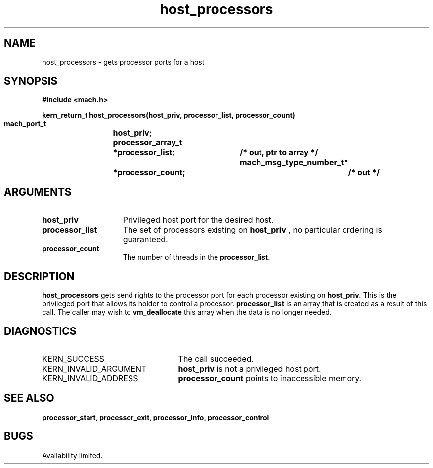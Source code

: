 .\" 
.\" Mach Operating System
.\" Copyright (c) 1991,1990 Carnegie Mellon University
.\" All Rights Reserved.
.\" 
.\" Permission to use, copy, modify and distribute this software and its
.\" documentation is hereby granted, provided that both the copyright
.\" notice and this permission notice appear in all copies of the
.\" software, derivative works or modified versions, and any portions
.\" thereof, and that both notices appear in supporting documentation.
.\" 
.\" CARNEGIE MELLON ALLOWS FREE USE OF THIS SOFTWARE IN ITS "AS IS"
.\" CONDITION.  CARNEGIE MELLON DISCLAIMS ANY LIABILITY OF ANY KIND FOR
.\" ANY DAMAGES WHATSOEVER RESULTING FROM THE USE OF THIS SOFTWARE.
.\" 
.\" Carnegie Mellon requests users of this software to return to
.\" 
.\"  Software Distribution Coordinator  or  Software.Distribution@CS.CMU.EDU
.\"  School of Computer Science
.\"  Carnegie Mellon University
.\"  Pittsburgh PA 15213-3890
.\" 
.\" any improvements or extensions that they make and grant Carnegie Mellon
.\" the rights to redistribute these changes.
.\" 
.\" 
.\" HISTORY
.\" $Log:	host_processors.man,v $
.\" Revision 2.2  93/05/10  19:33:09  rvb
.\" 	updated
.\" 	[93/04/21  16:01:18  lli]
.\" 
.\" Revision 2.4  91/05/14  17:05:17  mrt
.\" 	Correcting copyright
.\" 
.\" Revision 2.3  91/02/14  14:10:34  mrt
.\" 	Changed to new Mach copyright
.\" 	[91/02/12  18:10:41  mrt]
.\" 
.\" Revision 2.2  90/08/07  18:35:19  rpd
.\" 	Created.
.\" 
.TH host_processors 2 2/2/89
.CM 4
.SH NAME
.nf
host_processors  \-  gets processor ports for a host
.SH SYNOPSIS
.nf
.ft B
#include <mach.h>

.nf
.ft B
kern_return_t host_processors(host_priv, processor_list, processor_count)
    mach_port_t		host_priv;
    processor_array_t	*processor_list;	/* out, ptr to array */
    mach_msg_type_number_t*	*processor_count;	/* out */


.fi
.ft P
.SH ARGUMENTS
.TP 15
.B
host_priv
Privileged host port for the desired host.
.TP 15
.B
processor_list
The set of processors existing on
.B host_priv
, no particular ordering is guaranteed. 
.TP 15
.B
processor_count
The number of threads in the 
.B processor_list.

.SH DESCRIPTION
.B host_processors
gets send rights to  the processor port for each processor
existing on 
.B host_priv.
This is the privileged port that allows its
holder to control a processor. 
.B processor_list
is an array that is
created as a result of this call. The caller may wish to 
.B vm_deallocate
this array when the data is no longer needed.

.SH DIAGNOSTICS
.TP 25
KERN_SUCCESS
The call succeeded.
.TP 25
KERN_INVALID_ARGUMENT
.B host_priv
is not a privileged host port.
.TP 25
KERN_INVALID_ADDRESS
.B processor_count
points to inaccessible memory.

.SH SEE ALSO
.B processor_start, processor_exit, processor_info, processor_control

.SH BUGS
Availability limited.

